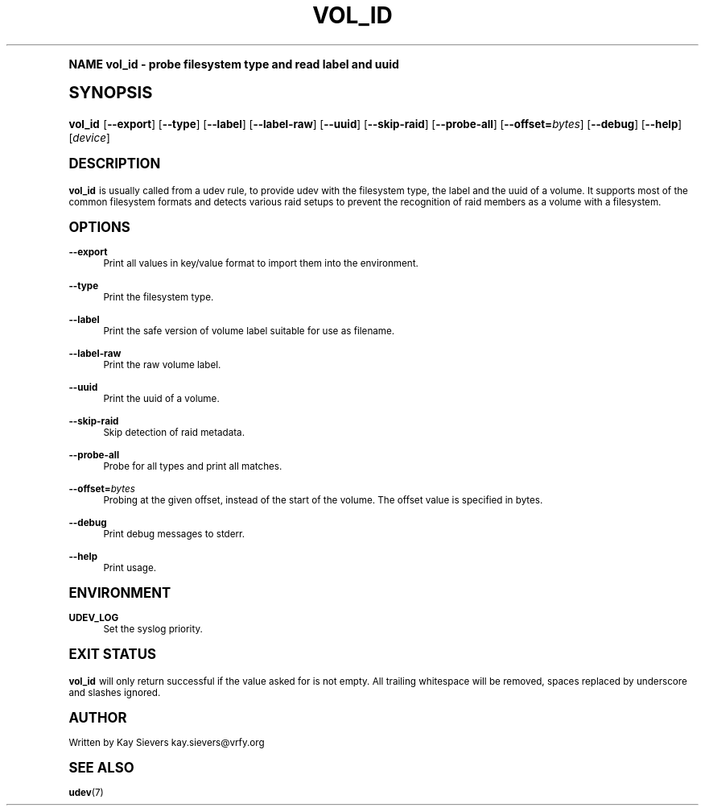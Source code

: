 .\"     Title: vol_id
.\"    Author: [see the "AUTHOR" section]
.\" Generator: DocBook XSL Stylesheets v1.74.0 <http://docbook.sf.net/>
.\"      Date: March 2006
.\"    Manual: vol_id
.\"    Source: volume_id
.\"  Language: English
.\"
.TH "VOL_ID" "8" "March 2006" "volume_id" "vol_id"
.\" -----------------------------------------------------------------
.\" * (re)Define some macros
.\" -----------------------------------------------------------------
.\" ~~~~~~~~~~~~~~~~~~~~~~~~~~~~~~~~~~~~~~~~~~~~~~~~~~~~~~~~~~~~~~~~~
.\" toupper - uppercase a string (locale-aware)
.\" ~~~~~~~~~~~~~~~~~~~~~~~~~~~~~~~~~~~~~~~~~~~~~~~~~~~~~~~~~~~~~~~~~
.de toupper
.tr aAbBcCdDeEfFgGhHiIjJkKlLmMnNoOpPqQrRsStTuUvVwWxXyYzZ
\\$*
.tr aabbccddeeffgghhiijjkkllmmnnooppqqrrssttuuvvwwxxyyzz
..
.\" ~~~~~~~~~~~~~~~~~~~~~~~~~~~~~~~~~~~~~~~~~~~~~~~~~~~~~~~~~~~~~~~~~
.\" SH-xref - format a cross-reference to an SH section
.\" ~~~~~~~~~~~~~~~~~~~~~~~~~~~~~~~~~~~~~~~~~~~~~~~~~~~~~~~~~~~~~~~~~
.de SH-xref
.ie n \{\
.\}
.toupper \\$*
.el \{\
\\$*
.\}
..
.\" ~~~~~~~~~~~~~~~~~~~~~~~~~~~~~~~~~~~~~~~~~~~~~~~~~~~~~~~~~~~~~~~~~
.\" SH - level-one heading that works better for non-TTY output
.\" ~~~~~~~~~~~~~~~~~~~~~~~~~~~~~~~~~~~~~~~~~~~~~~~~~~~~~~~~~~~~~~~~~
.de1 SH
.\" put an extra blank line of space above the head in non-TTY output
.if t \{\
.sp 1
.\}
.sp \\n[PD]u
.nr an-level 1
.set-an-margin
.nr an-prevailing-indent \\n[IN]
.fi
.in \\n[an-margin]u
.ti 0
.HTML-TAG ".NH \\n[an-level]"
.it 1 an-trap
.nr an-no-space-flag 1
.nr an-break-flag 1
\." make the size of the head bigger
.ps +3
.ft B
.ne (2v + 1u)
.ie n \{\
.\" if n (TTY output), use uppercase
.toupper \\$*
.\}
.el \{\
.nr an-break-flag 0
.\" if not n (not TTY), use normal case (not uppercase)
\\$1
.in \\n[an-margin]u
.ti 0
.\" if not n (not TTY), put a border/line under subheading
.sp -.6
\l'\n(.lu'
.\}
..
.\" ~~~~~~~~~~~~~~~~~~~~~~~~~~~~~~~~~~~~~~~~~~~~~~~~~~~~~~~~~~~~~~~~~
.\" SS - level-two heading that works better for non-TTY output
.\" ~~~~~~~~~~~~~~~~~~~~~~~~~~~~~~~~~~~~~~~~~~~~~~~~~~~~~~~~~~~~~~~~~
.de1 SS
.sp \\n[PD]u
.nr an-level 1
.set-an-margin
.nr an-prevailing-indent \\n[IN]
.fi
.in \\n[IN]u
.ti \\n[SN]u
.it 1 an-trap
.nr an-no-space-flag 1
.nr an-break-flag 1
.ps \\n[PS-SS]u
\." make the size of the head bigger
.ps +2
.ft B
.ne (2v + 1u)
.if \\n[.$] \&\\$*
..
.\" ~~~~~~~~~~~~~~~~~~~~~~~~~~~~~~~~~~~~~~~~~~~~~~~~~~~~~~~~~~~~~~~~~
.\" BB/BE - put background/screen (filled box) around block of text
.\" ~~~~~~~~~~~~~~~~~~~~~~~~~~~~~~~~~~~~~~~~~~~~~~~~~~~~~~~~~~~~~~~~~
.de BB
.if t \{\
.sp -.5
.br
.in +2n
.ll -2n
.gcolor red
.di BX
.\}
..
.de EB
.if t \{\
.if "\\$2"adjust-for-leading-newline" \{\
.sp -1
.\}
.br
.di
.in
.ll
.gcolor
.nr BW \\n(.lu-\\n(.i
.nr BH \\n(dn+.5v
.ne \\n(BHu+.5v
.ie "\\$2"adjust-for-leading-newline" \{\
\M[\\$1]\h'1n'\v'+.5v'\D'P \\n(BWu 0 0 \\n(BHu -\\n(BWu 0 0 -\\n(BHu'\M[]
.\}
.el \{\
\M[\\$1]\h'1n'\v'-.5v'\D'P \\n(BWu 0 0 \\n(BHu -\\n(BWu 0 0 -\\n(BHu'\M[]
.\}
.in 0
.sp -.5v
.nf
.BX
.in
.sp .5v
.fi
.\}
..
.\" ~~~~~~~~~~~~~~~~~~~~~~~~~~~~~~~~~~~~~~~~~~~~~~~~~~~~~~~~~~~~~~~~~
.\" BM/EM - put colored marker in margin next to block of text
.\" ~~~~~~~~~~~~~~~~~~~~~~~~~~~~~~~~~~~~~~~~~~~~~~~~~~~~~~~~~~~~~~~~~
.de BM
.if t \{\
.br
.ll -2n
.gcolor red
.di BX
.\}
..
.de EM
.if t \{\
.br
.di
.ll
.gcolor
.nr BH \\n(dn
.ne \\n(BHu
\M[\\$1]\D'P -.75n 0 0 \\n(BHu -(\\n[.i]u - \\n(INu - .75n) 0 0 -\\n(BHu'\M[]
.in 0
.nf
.BX
.in
.fi
.\}
..
.\" -----------------------------------------------------------------
.\" * set default formatting
.\" -----------------------------------------------------------------
.\" disable hyphenation
.nh
.\" disable justification (adjust text to left margin only)
.ad l
.\" -----------------------------------------------------------------
.\" * MAIN CONTENT STARTS HERE *
.\" -----------------------------------------------------------------
.SH "Name"
vol_id \- probe filesystem type and read label and uuid
.SH "Synopsis"
.fam C
.HP \w'\fBvol_id\fR\ 'u
\fBvol_id\fR [\fB\-\-export\fR] [\fB\-\-type\fR] [\fB\-\-label\fR] [\fB\-\-label\-raw\fR] [\fB\-\-uuid\fR] [\fB\-\-skip\-raid\fR] [\fB\-\-probe\-all\fR] [\fB\-\-offset=\fR\fB\fIbytes\fR\fR] [\fB\-\-debug\fR] [\fB\-\-help\fR] [\fIdevice\fR]
.fam
.SH "DESCRIPTION"
.PP
\fBvol_id\fR
is usually called from a udev rule, to provide udev with the filesystem type, the label and the uuid of a volume\&. It supports most of the common filesystem formats and detects various raid setups to prevent the recognition of raid members as a volume with a filesystem\&.
.SH "OPTIONS"
.PP
\fB\-\-export\fR
.RS 4
Print all values in key/value format to import them into the environment\&.
.RE
.PP
\fB\-\-type\fR
.RS 4
Print the filesystem type\&.
.RE
.PP
\fB\-\-label\fR
.RS 4
Print the safe version of volume label suitable for use as filename\&.
.RE
.PP
\fB\-\-label\-raw\fR
.RS 4
Print the raw volume label\&.
.RE
.PP
\fB\-\-uuid\fR
.RS 4
Print the uuid of a volume\&.
.RE
.PP
\fB\-\-skip\-raid\fR
.RS 4
Skip detection of raid metadata\&.
.RE
.PP
\fB\-\-probe\-all\fR
.RS 4
Probe for all types and print all matches\&.
.RE
.PP
\fB\-\-offset=\fR\fB\fIbytes\fR\fR
.RS 4
Probing at the given offset, instead of the start of the volume\&. The offset value is specified in bytes\&.
.RE
.PP
\fB\-\-debug\fR
.RS 4
Print debug messages to stderr\&.
.RE
.PP
\fB\-\-help\fR
.RS 4
Print usage\&.
.RE
.SH "ENVIRONMENT"
.PP
\fBUDEV_LOG\fR
.RS 4
Set the syslog priority\&.
.RE
.SH "EXIT STATUS"
.PP
\fBvol_id\fR
will only return successful if the value asked for is not empty\&. All trailing whitespace will be removed, spaces replaced by underscore and slashes ignored\&.
.SH "AUTHOR"
.PP
Written by Kay Sievers
\FCkay\&.sievers@vrfy\&.org\F[]
.SH "SEE ALSO"
.PP
\fBudev\fR(7)
